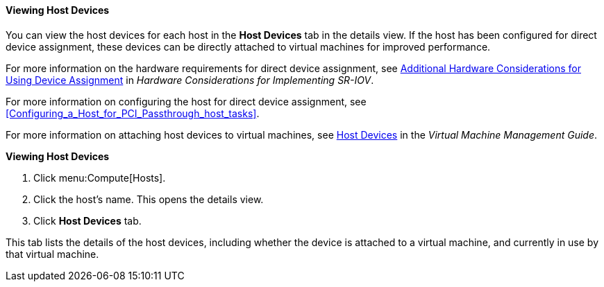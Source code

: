 :_content-type: PROCEDURE
[id="Viewing_Host_Devices_{context}"]
==== Viewing Host Devices

You can view the host devices for each host in the *Host Devices* tab in the details view. If the host has been configured for direct device assignment, these devices can be directly attached to virtual machines for improved performance.

For more information on the hardware requirements for direct device assignment, see link:{URL_downstream_virt_product_docs}hardware_considerations_for_implementing_sr-iov/index#[Additional Hardware Considerations for Using Device Assignment] in _Hardware Considerations for Implementing SR-IOV_.
 
For more information on configuring the host for direct device assignment, see xref:Configuring_a_Host_for_PCI_Passthrough_host_tasks[].

For more information on attaching host devices to virtual machines, see link:{URL_virt_product_docs}{URL_format}virtual_machine_management_guide/index#sect-host_devices[Host Devices] in the _Virtual Machine Management Guide_.


*Viewing Host Devices*

. Click menu:Compute[Hosts].
. Click the host's name. This opens the details view.
. Click *Host Devices* tab.

This tab lists the details of the host devices, including whether the device is attached to a virtual machine, and currently in use by that virtual machine.

